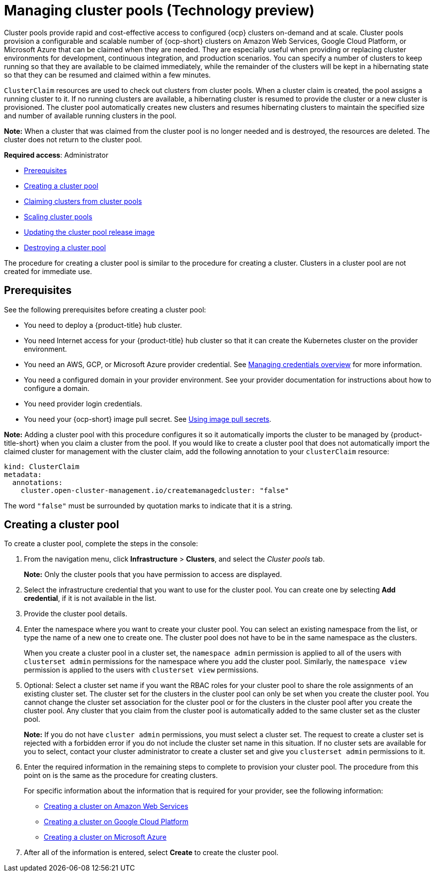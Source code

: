 [#managing-cluster-pools]
= Managing cluster pools (Technology preview)

Cluster pools provide rapid and cost-effective access to configured {ocp} clusters on-demand and at scale. Cluster pools provision a configurable and scalable number of {ocp-short} clusters on Amazon Web Services, Google Cloud Platform, or Microsoft Azure that can be claimed when they are needed. They are especially useful when providing or replacing cluster environments for development, continuous integration, and production scenarios. You can specify a number of clusters to keep running so that they are available to be claimed immediately, while the remainder of the clusters will be kept in a hibernating state so that they can be resumed and claimed within a few minutes.

`ClusterClaim` resources are used to check out clusters from cluster pools. When a cluster claim is created, the pool assigns a running cluster to it. If no running clusters are available, a hibernating cluster is resumed to provide the cluster or a new cluster is provisioned. The cluster pool automatically creates new clusters and resumes hibernating clusters to maintain the specified size and number of available running clusters in the pool. 

*Note:* When a cluster that was claimed from the cluster pool is no longer needed and is destroyed, the resources are deleted. The cluster does not return to the cluster pool.

*Required access*: Administrator

* <<pool_prerequisites,Prerequisites>>
* <<creating-a-clusterpool,Creating a cluster pool>>
* xref:../clusters/cluster_claim.adoc#claiming-clusters-from-cluster-pools[Claiming clusters from cluster pools]
* xref:../clusters/cluster_pool_scale.adoc#scaling-cluster-pools[Scaling cluster pools]
* xref:../clusters/cluster_pool_rel_img_update.adoc#updating-the-cluster-pool-release-image[Updating the cluster pool release image]
* xref:../clusters/cluster_pool_destroy.adoc#destroying-a-cluster-pool[Destroying a cluster pool]

The procedure for creating a cluster pool is similar to the procedure for creating a cluster. Clusters in a cluster pool are not created for immediate use.

[#pool_prerequisites]
== Prerequisites

See the following prerequisites before creating a cluster pool:

* You need to deploy a {product-title} hub cluster.
* You need Internet access for your {product-title} hub cluster so that it can create the Kubernetes cluster on the provider environment.
* You need an AWS, GCP, or Microsoft Azure provider credential. See link:../credentials/credential_intro.adoc#credentials[Managing credentials overview] for more information.
* You need a configured domain in your provider environment. See your provider documentation for instructions about how to configure a domain.
* You need provider login credentials.
* You need your {ocp-short} image pull secret. See https://docs.openshift.com/container-platform/4.9/openshift_images/managing_images/using-image-pull-secrets.html[Using image pull secrets].

**Note:** Adding a cluster pool with this procedure configures it so it automatically imports the cluster to be managed by {product-title-short} when you claim a cluster from the pool. If you would like to create a cluster pool that does not automatically import the claimed cluster for management with the cluster claim, add the following annotation to your `clusterClaim` resource:

[source,yaml]
----
kind: ClusterClaim
metadata:
  annotations:
    cluster.open-cluster-management.io/createmanagedcluster: "false"
----

The word `"false"` must be surrounded by quotation marks to indicate that it is a string.

[#creating-a-clusterpool]
== Creating a cluster pool

To create a cluster pool, complete the steps in the console:

. From the navigation menu, click *Infrastructure* > *Clusters*, and select the _Cluster pools_ tab. 
+
*Note:* Only the cluster pools that you have permission to access are displayed. 

. Select the infrastructure credential that you want to use for the cluster pool. You can create one by selecting *Add credential*, if it is not available in the list. 

. Provide the cluster pool details.

. Enter the namespace where you want to create your cluster pool. You can select an existing namespace from the list, or type the name of a new one to create one. The cluster pool does not have to be in the same namespace as the clusters.
+
When you create a cluster pool in a cluster set, the `namespace admin` permission is applied to all of the users with `clusterset admin` permissions for the namespace where you add the cluster pool. Similarly, the `namespace view` permission is applied to the users with `clusterset view` permissions. 

. Optional: Select a cluster set name if you want the RBAC roles for your cluster pool to share the role assignments of an existing cluster set. The cluster set for the clusters in the cluster pool can only be set when you create the cluster pool. You cannot change the cluster set association for the cluster pool or for the clusters in the cluster pool after you create the cluster pool. Any cluster that you claim from the cluster pool is automatically added to the same cluster set as the cluster pool.
+
*Note:* If you do not have `cluster admin` permissions, you must select a cluster set. The request to create a cluster set is rejected with a forbidden error if you do not include the cluster set name in this situation. If no cluster sets are available for you to select, contact your cluster administrator to create a cluster set and give you `clusterset admin` permissions to it.
  
. Enter the required information in the remaining steps to complete to provision your cluster pool. The procedure from this point on is the same as the procedure for creating clusters. 
+
For specific information about the information that is required for your provider, see the following information:
+
* xref:../clusters/create_ocp_aws.adoc#creating-a-cluster-on-amazon-web-services[Creating a cluster on Amazon Web Services]
* xref:../clusters/create_google.adoc#creating-a-cluster-on-google-cloud-platform[Creating a cluster on Google Cloud Platform]
* xref:../clusters/create_azure.adoc#creating-a-cluster-on-microsoft-azure[Creating a cluster on Microsoft Azure]

. After all of the information is entered, select *Create* to create the cluster pool.
